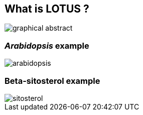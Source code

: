 [transition=none,%notitle]
== What is **LOTUS** ?

[.stretch]
image::../images/graphicalAbstract.svg[graphical abstract,float="center"]

=== _Arabidopsis_ example

[.stretch]
image::../images/arabidopsis.svg[arabidopsis,float="center"]

=== Beta-sitosterol example

[.stretch]
image::../images/sitosterol.svg[sitosterol,float="center"]
